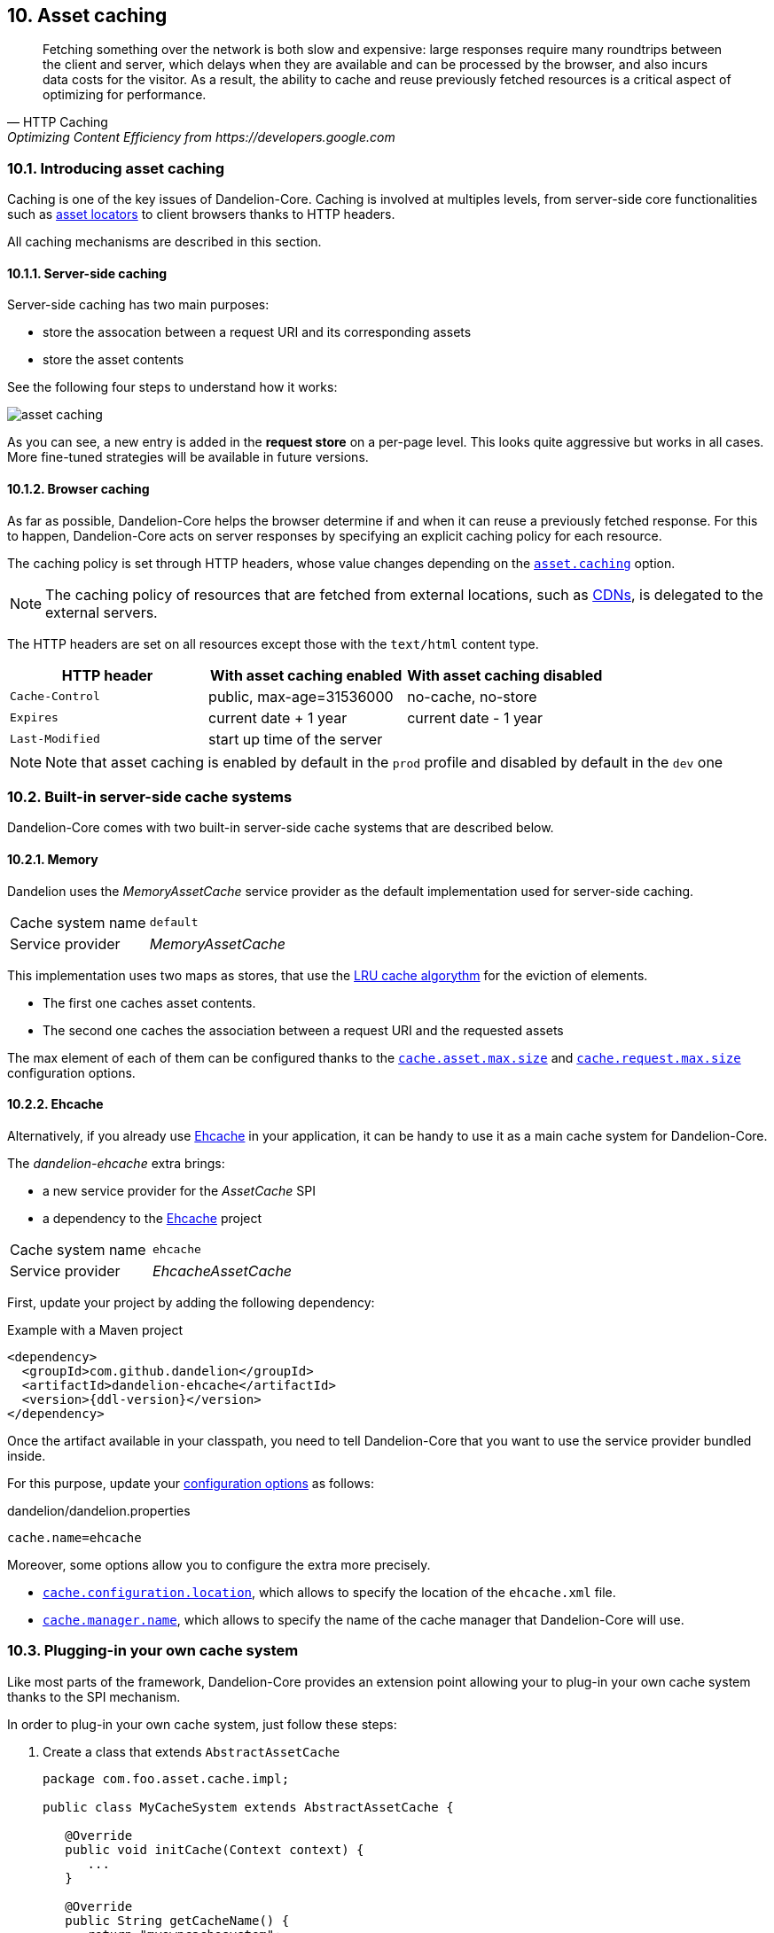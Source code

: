 == 10. Asset caching

[quote, HTTP Caching, Optimizing Content Efficiency from https://developers.google.com]     
Fetching something over the network is both slow and expensive: large responses require many roundtrips between the client and server, which delays when they are available and can be processed by the browser, and also incurs data costs for the visitor. As a result, the ability to cache and reuse previously fetched resources is a critical aspect of optimizing for performance.

=== 10.1. Introducing asset caching

Caching is one of the key issues of Dandelion-Core. Caching is involved at multiples levels, from server-side core functionalities such as <<5-asset-locators, asset locators>> to client browsers thanks to HTTP headers.

All caching mechanisms are described in this section.

==== 10.1.1. Server-side caching

Server-side caching has two main purposes:

* store the assocation between a request URI and its corresponding assets
* store the asset contents

See the following four steps to understand how it works:

image::asset-caching.png[]

As you can see, a new entry is added in the *request store* on a per-page level. This looks quite aggressive but works in all cases. More fine-tuned strategies will be available in future versions.

==== 10.1.2. Browser caching

As far as possible, Dandelion-Core helps the browser determine if and when it can reuse a previously fetched response. For this to happen, Dandelion-Core acts on server responses by specifying an explicit caching policy for each resource. 

The caching policy is set through HTTP headers, whose value changes depending on the <<opt-asset.caching, `asset.caching`>> option.

NOTE: The caching policy of resources that are fetched from external locations, such as http://en.wikipedia.org/wiki/Content_delivery_network[CDNs], is delegated to the external servers.

The HTTP headers are set on all resources except those with the `text/html` content type.

|===
|HTTP header |With asset caching enabled |With asset caching disabled

|`Cache-Control` | public, max-age=31536000 | no-cache, no-store
|`Expires` | current date + 1 year | current date - 1 year
|`Last-Modified` | start up time of the server | 

|===

NOTE: Note that asset caching is enabled by default in the `prod` profile and disabled by default in the `dev` one

=== 10.2. Built-in server-side cache systems

Dandelion-Core comes with two built-in server-side cache systems that are described below.

==== 10.2.1. Memory

Dandelion uses the _MemoryAssetCache_ service provider as the default implementation used for server-side caching.

|===
|Cache system name|`default`
|Service provider|_MemoryAssetCache_
|===

This implementation uses two maps as stores, that use the http://en.wikipedia.org/wiki/Cache_algorithms[LRU cache algorythm] for the eviction of elements.

* The first one caches asset contents. 
* The second one caches the association between a request URI and the requested assets

The max element of each of them can be configured thanks to the <<opt-cache.asset.max.size, `cache.asset.max.size`>> and <<opt-cache.request.max.size, `cache.request.max.size`>> configuration options.

==== 10.2.2. Ehcache

Alternatively, if you already use http://ehcache.org/[Ehcache] in your application, it can be handy to use it as a main cache system for Dandelion-Core.

The _dandelion-ehcache_ extra brings:

* a new service provider for the _AssetCache_ SPI
* a dependency to the http://ehcache.org/[Ehcache] project

|===
|Cache system name|`ehcache`
|Service provider|_EhcacheAssetCache_
|===

First, update your project by adding the following dependency:

.Example with a Maven project
[source,xml,subs="+attributes"]
----
<dependency>
  <groupId>com.github.dandelion</groupId>
  <artifactId>dandelion-ehcache</artifactId>
  <version>{ddl-version}</version>
</dependency>
----

Once the artifact available in your classpath, you need to tell Dandelion-Core that you want to use the service provider bundled inside.

For this purpose, update your <<12-configuration-options, configuration options>> as follows:

.dandelion/dandelion.properties
[source, properties]
----
cache.name=ehcache
----

Moreover, some options allow you to configure the extra more precisely.

* <<opt-cache.configuration.location, `cache.configuration.location`>>, which allows to specify the location of the `ehcache.xml` file.
* <<opt-cache.manager.name, `cache.manager.name`>>, which allows to specify the name of the cache manager that Dandelion-Core will use.

=== 10.3. Plugging-in your own cache system

Like most parts of the framework, Dandelion-Core provides an extension point allowing your to plug-in your own cache system thanks to the SPI mechanism.

In order to plug-in your own cache system, just follow these steps:

. Create a class that extends `AbstractAssetCache`

+
[source, java]
----
package com.foo.asset.cache.impl;

public class MyCacheSystem extends AbstractAssetCache {

   @Override
   public void initCache(Context context) {
      ...
   }

   @Override
   public String getCacheName() {
      return "myowncachesystem";
   }

   @Override
   public String getAssetContent(String cacheKey) {
      ...
   }

   @Override
   public Set<Asset> getRequestAssets(String cacheKey) {
      ...
   }

   @Override
   public void storeAssetContent(String cacheKey, String assetContent) {
      ...
   }

   @Override
   public void storeRequestAssets(String cacheKey, Set<Asset> assets) {
      ...
   }

   @Override
   public void remove(String cacheKey) {
      ...
   }

   @Override
   public void clearAll() {
      ...
   }
}
----

. In the `META-INF/services` folder, create a text file (UTF-8 encoded) using the following convention:

+
.Example with a Maven project
[source, xml]
----
project-root
|__ src
   |__ main
      |__ resources
         |__ META-INF
            |__ services
               |__ com.github.dandelion.core.asset.cache.spi.AssetCache
----
 
+
Inside this file, just add the fully qualified name of your own implementation. For example:

 com.foo.asset.cache.impl.MyCacheSystem

. Configure Dandelion-Core to use your custom implementation thanks to the <<opt-cache.name, `cache.name`>> configuration option.

 cache.name=myowncachesystem

And that's all! Dandelion, thanks to the SPI mechanism, will automatically pick up your implementation on the next restart.